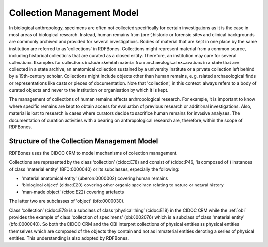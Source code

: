 .. _collection_management_submodel:

Collection Management Model
===========================

In biological anthropology, specimens are often not collected specifically for certain investigations as it is the case in most areas of biological research. Instead, human remains from (pre-)historic or forensic sites and clinical backgrounds are commonly archived and provided for several investigations. Bodies of material that are kept in one place by the same institution are referred to as 'collections' in RDFBones. Collections might represent material from a common source, including historical collections that are curated as a closed entity. Therefore, an institution may care for several collections. Examples for collections include skeletal material from archaeological excavations in a state that are collected in a state archive, an anatomical collection sustained by a university institute or a private collection left behind by a 19th-century scholar. Collections might include objects other than human remains, e. g. related archaeological finds or representations like casts or pieces of documentation. Note that 'collection', in this context, always refers to a body of curated objects and never to the institution or organisation by which it is kept.

The management of collections of human remains affects anthropological research. For example, it is important to know where specific remains are kept to obtain access for evaluation of previous research or additional investigations. Also, material is lost to research in cases where curators decide to sacrifice human remains for invasive analyses. The documentation of curation activities with a bearing on anthropological research are, therefore, within the scope of RDFBones.


Structure of the Collection Management Model
--------------------------------------------

RDFBones uses the CIDOC CRM to model mechanisms of collection management.

Collections are represented by the class ‘collection’ (cidoc:E78) and consist of (cidoc:P46, 'is composed of') instances of class 'material entity' (BFO:0000040) or its subclasses, especially the following:

* 'material anatomical entity' (uberon:0000002) covering human remains

* 'biological object' (cidoc:E20) covering other organic specimen relating to nature or natural history

* 'man-made object' (cidoc:E22) covering artefacts

The latter two are subclasses of 'object' (bfo:0000030).

Class ‘collection’ (cidoc:E78) is a subclass of class ‘physical thing’ (cidoc:E18) in the CIDOC CRM while the :ref:`obi` provides the example of class 'collection of specimens’ (obi:0002076) which is a subclass of class 'material entity' (bfo:0000040). So both the CIDOC CRM and the OBI interpret collections of physical entities as physical entities themselves which are composed of the objects they contain and not as immaterial entities denoting a series of physical entities. This understanding is also adopted by RDFBones.
